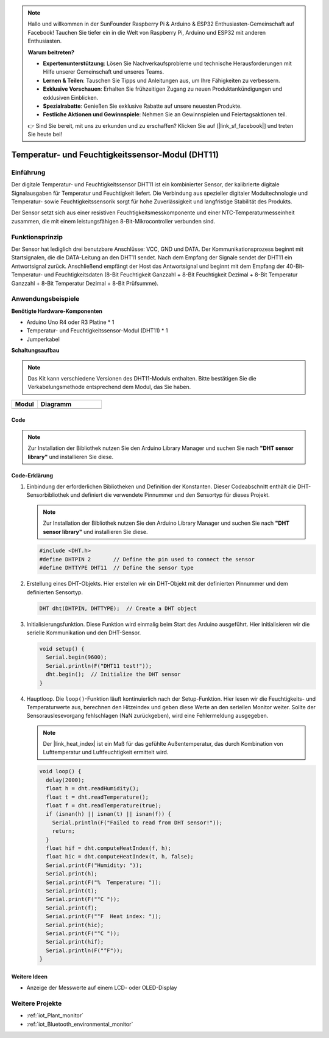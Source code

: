 .. note::

    Hallo und willkommen in der SunFounder Raspberry Pi & Arduino & ESP32 Enthusiasten-Gemeinschaft auf Facebook! Tauchen Sie tiefer ein in die Welt von Raspberry Pi, Arduino und ESP32 mit anderen Enthusiasten.

    **Warum beitreten?**

    - **Expertenunterstützung**: Lösen Sie Nachverkaufsprobleme und technische Herausforderungen mit Hilfe unserer Gemeinschaft und unseres Teams.
    - **Lernen & Teilen**: Tauschen Sie Tipps und Anleitungen aus, um Ihre Fähigkeiten zu verbessern.
    - **Exklusive Vorschauen**: Erhalten Sie frühzeitigen Zugang zu neuen Produktankündigungen und exklusiven Einblicken.
    - **Spezialrabatte**: Genießen Sie exklusive Rabatte auf unsere neuesten Produkte.
    - **Festliche Aktionen und Gewinnspiele**: Nehmen Sie an Gewinnspielen und Feiertagsaktionen teil.

    👉 Sind Sie bereit, mit uns zu erkunden und zu erschaffen? Klicken Sie auf [|link_sf_facebook|] und treten Sie heute bei!

.. _cpn_dht11:

Temperatur- und Feuchtigkeitssensor-Modul (DHT11)
==================================================

.. image:: img/12_dht11_module.png
    :width: 300
    :align: center

Einführung
---------------------------
Der digitale Temperatur- und Feuchtigkeitssensor DHT11 ist ein kombinierter Sensor, der kalibrierte digitale Signalausgaben für Temperatur und Feuchtigkeit liefert. Die Verbindung aus spezieller digitaler Modultechnologie und Temperatur- sowie Feuchtigkeitssensorik sorgt für hohe Zuverlässigkeit und langfristige Stabilität des Produkts. 

Der Sensor setzt sich aus einer resistiven Feuchtigkeitsmesskomponente und einer NTC-Temperaturmesseinheit zusammen, die mit einem leistungsfähigen 8-Bit-Mikrocontroller verbunden sind.

Funktionsprinzip
---------------------------
Der Sensor hat lediglich drei benutzbare Anschlüsse: VCC, GND und DATA. Der Kommunikationsprozess beginnt mit Startsignalen, die die DATA-Leitung an den DHT11 sendet. Nach dem Empfang der Signale sendet der DHT11 ein Antwortsignal zurück. Anschließend empfängt der Host das Antwortsignal und beginnt mit dem Empfang der 40-Bit-Temperatur- und Feuchtigkeitsdaten (8-Bit Feuchtigkeit Ganzzahl + 8-Bit Feuchtigkeit Dezimal + 8-Bit Temperatur Ganzzahl + 8-Bit Temperatur Dezimal + 8-Bit Prüfsumme).

.. image:: img/12_dht11_module_2.png
    :width: 300
    :align: center

.. raw:: html
    
    <br/><br/>   

Anwendungsbeispiele
---------------------------

**Benötigte Hardware-Komponenten**

- Arduino Uno R4 oder R3 Platine * 1
- Temperatur- und Feuchtigkeitssensor-Modul (DHT11) * 1
- Jumperkabel


**Schaltungsaufbau**

.. note:: 
   Das Kit kann verschiedene Versionen des DHT11-Moduls enthalten. Bitte bestätigen Sie die Verkabelungsmethode entsprechend dem Modul, das Sie haben.

.. csv-table:: 
   :header: "Modul", "Diagramm"
   :widths: 100, 250

   |dht11_module|, |dht11_module_circuit|
   |dht11_module_withLED|, |dht11_module_withLED_circuit|

.. |dht11_module| image:: img/12_dht11_module.png 
   :width: 100px

.. |dht11_module_circuit| image:: img/12_dht11_module_circuit.png
   :width: 360px

.. |dht11_module_withLED| image:: img/12_dht11_module_withLED.png
   :width: 150px

.. |dht11_module_withLED_circuit| image:: img/12_dht11_module_withLED_circuit.png
   :width: 360px

Code
^^^^^^^^^^^^^^^^^^^^

.. note:: 
   Zur Installation der Bibliothek nutzen Sie den Arduino Library Manager und suchen Sie nach **"DHT sensor library"** und installieren Sie diese. 

.. raw:: html
    
    <iframe src=https://create.arduino.cc/editor/sunfounder01/34796700-4b94-4796-815a-314a25f60638/preview?embed style="height:510px;width:100%;margin:10px 0" frameborder=0></iframe>

.. raw:: html

   <video loop autoplay muted style = "max-width:100%">
      <source src="../_static/video/basic/12-component_dht11.mp4"  type="video/mp4">
      Ihr Browser unterstützt das Video-Tag nicht.
   </video>
   <br/><br/>  

Code-Erklärung
^^^^^^^^^^^^^^^^^^^^

1. Einbindung der erforderlichen Bibliotheken und Definition der Konstanten.
   Dieser Codeabschnitt enthält die DHT-Sensorbibliothek und definiert die verwendete Pinnummer und den Sensortyp für dieses Projekt.

   .. note:: 
      Zur Installation der Bibliothek nutzen Sie den Arduino Library Manager und suchen Sie nach **"DHT sensor library"** und installieren Sie diese. 

   .. code-block:: arduino
    
      #include <DHT.h>
      #define DHTPIN 2       // Define the pin used to connect the sensor
      #define DHTTYPE DHT11  // Define the sensor type

2. Erstellung eines DHT-Objekts.
   Hier erstellen wir ein DHT-Objekt mit der definierten Pinnummer und dem definierten Sensortyp.

   .. code-block:: arduino

      DHT dht(DHTPIN, DHTTYPE);  // Create a DHT object

3. Initialisierungsfunktion.
   Diese Funktion wird einmalig beim Start des Arduino ausgeführt. Hier initialisieren wir die serielle Kommunikation und den DHT-Sensor.

   .. code-block:: arduino

      void setup() {
        Serial.begin(9600);
        Serial.println(F("DHT11 test!"));
        dht.begin();  // Initialize the DHT sensor
      }

4. Hauptloop.
   Die ``loop()``-Funktion läuft kontinuierlich nach der Setup-Funktion. Hier lesen wir die Feuchtigkeits- und Temperaturwerte aus, berechnen den Hitzeindex und geben diese Werte an den seriellen Monitor weiter. Sollte der Sensorauslesevorgang fehlschlagen (NaN zurückgeben), wird eine Fehlermeldung ausgegeben.

   .. note::
    
      Der |link_heat_index| ist ein Maß für das gefühlte Außentemperatur, das durch Kombination von Lufttemperatur und Luftfeuchtigkeit ermittelt wird. 

   .. code-block:: arduino

      void loop() {
        delay(2000);
        float h = dht.readHumidity();
        float t = dht.readTemperature();
        float f = dht.readTemperature(true);
        if (isnan(h) || isnan(t) || isnan(f)) {
          Serial.println(F("Failed to read from DHT sensor!"));
          return;
        }
        float hif = dht.computeHeatIndex(f, h);
        float hic = dht.computeHeatIndex(t, h, false);
        Serial.print(F("Humidity: "));
        Serial.print(h);
        Serial.print(F("%  Temperature: "));
        Serial.print(t);
        Serial.print(F("°C "));
        Serial.print(f);
        Serial.print(F("°F  Heat index: "));
        Serial.print(hic);
        Serial.print(F("°C "));
        Serial.print(hif);
        Serial.println(F("°F"));
      }

Weitere Ideen
^^^^^^^^^^^^^^^^^^^^

- Anzeige der Messwerte auf einem LCD- oder OLED-Display

Weitere Projekte
---------------------------
* :ref:`iot_Plant_monitor`
* :ref:`iot_Bluetooth_environmental_monitor`

